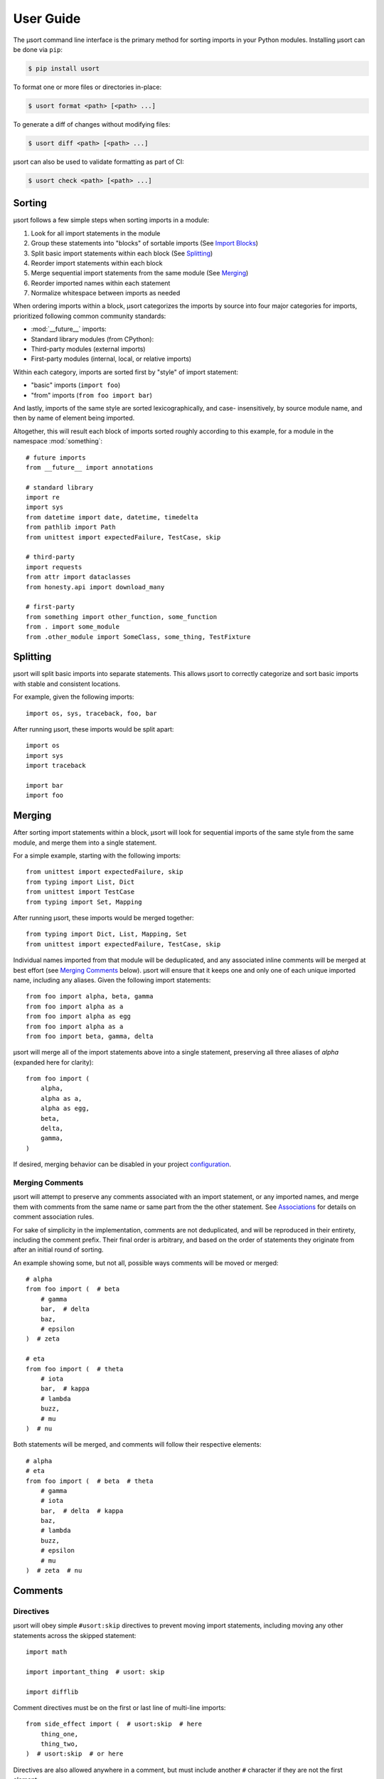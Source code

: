 User Guide
==========

The µsort command line interface is the primary method for sorting imports
in your Python modules. Installing µsort can be done via ``pip``:

.. code-block:: shell-session

    $ pip install usort

To format one or more files or directories in-place:

.. code-block:: shell-session

    $ usort format <path> [<path> ...]

To generate a diff of changes without modifying files:

.. code-block:: shell-session

    $ usort diff <path> [<path> ...]

µsort can also be used to validate formatting as part of CI:

.. code-block:: shell-session

    $ usort check <path> [<path> ...]


Sorting
-------

µsort follows a few simple steps when sorting imports in a module:

1. Look for all import statements in the module
2. Group these statements into "blocks" of sortable imports
   (See `Import Blocks`_)
3. Split basic import statements within each block (See `Splitting`_)
4. Reorder import statements within each block
5. Merge sequential import statements from the same module (See `Merging`_)
6. Reorder imported names within each statement
7. Normalize whitespace between imports as needed

When ordering imports within a block, µsort categorizes the imports by source
into four major categories for imports, prioritized following common community
standards:

* :mod:`__future__` imports:
* Standard library modules (from CPython):
* Third-party modules (external imports)
* First-party modules (internal, local, or relative imports)

Within each category, imports are sorted first by "style" of import statement:

* "basic" imports (``import foo``)
* "from" imports (``from foo import bar``)

And lastly, imports of the same style are sorted lexicographically, and case-
insensitively, by source module name, and then by name of element being imported.

Altogether, this will result each block of imports sorted roughly according
to this example, for a module in the namespace :mod:`something`::

    # future imports
    from __future__ import annotations

    # standard library
    import re
    import sys
    from datetime import date, datetime, timedelta
    from pathlib import Path
    from unittest import expectedFailure, TestCase, skip

    # third-party
    import requests
    from attr import dataclasses
    from honesty.api import download_many

    # first-party
    from something import other_function, some_function
    from . import some_module
    from .other_module import SomeClass, some_thing, TestFixture


Splitting
---------

µsort will split basic imports into separate statements. This allows µsort to
correctly categorize and sort basic imports with stable and consistent locations.

For example, given the following imports::

    import os, sys, traceback, foo, bar

After running µsort, these imports would be split apart::

    import os
    import sys
    import traceback

    import bar
    import foo


Merging
-------

After sorting import statements within a block, µsort will look for sequential imports
of the same style from the same module, and merge them into a single statement.

For a simple example, starting with the following imports::

    from unittest import expectedFailure, skip
    from typing import List, Dict
    from unittest import TestCase
    from typing import Set, Mapping

After running µsort, these imports would be merged together::

    from typing import Dict, List, Mapping, Set
    from unittest import expectedFailure, TestCase, skip

Individual names imported from that module will be deduplicated, and any associated
inline comments will be merged at best effort (see `Merging Comments`_ below).
µsort will ensure that it keeps one and only one of each unique imported name,
including any aliases. Given the following import statements::

    from foo import alpha, beta, gamma
    from foo import alpha as a
    from foo import alpha as egg
    from foo import alpha as a
    from foo import beta, gamma, delta

µsort will merge all of the import statements above into a single statement, preserving
all three aliases of `alpha` (expanded here for clarity)::

    from foo import (
        alpha,
        alpha as a,
        alpha as egg,
        beta,
        delta,
        gamma,
    )

If desired, merging behavior can be disabled in your project `configuration`_.

Merging Comments
^^^^^^^^^^^^^^^^

µsort will attempt to preserve any comments associated with an import statement, or any
imported names, and merge them with comments from the same name or same part from the
the other statement. See `Associations`_ for details on comment association rules.

For sake of simplicity in the implementation, comments are not deduplicated, and will
be reproduced in their entirety, including the comment prefix. Their final order is
arbitrary, and based on the order of statements they originate from after an initial
round of sorting.

An example showing some, but not all, possible ways comments will be moved or merged::

    # alpha
    from foo import (  # beta
        # gamma
        bar,  # delta
        baz,
        # epsilon
    )  # zeta

    # eta
    from foo import (  # theta
        # iota
        bar,  # kappa
        # lambda
        buzz,
        # mu
    )  # nu

Both statements will be merged, and comments will follow their respective elements::

    # alpha
    # eta
    from foo import (  # beta  # theta
        # gamma
        # iota
        bar,  # delta  # kappa
        baz,
        # lambda
        buzz,
        # epsilon
        # mu
    )  # zeta  # nu


Comments
--------

Directives
^^^^^^^^^^

µsort will obey simple ``#usort:skip`` directives to prevent moving import statements,
including moving any other statements across the skipped statement::

    import math

    import important_thing  # usort: skip

    import difflib

Comment directives must be on the first or last line of multi-line imports::

    from side_effect import (  # usort:skip  # here
        thing_one,
        thing_two,
    )  # usort:skip  # or here

Directives are also allowed anywhere in a comment, but must include another ``#``
character if they are not the first element::

    import side_effect  # noqa: F401  # usort:skip

See `Import Blocks`_ for details on how skip directives affect sorting behavior.

.. note:: 
    For compatibility with existing codebases previously using isort, the
    ``#isort:skip`` directive is also supported, with the same behavior as
    ``#usort:skip``.
    
    However, the ``#isort:skip_file`` directive **is ignored** by µsort, and there
    is no supported equivalent. We believe that µsort's behavior is safe enough that
    all files can be safely sortable, given an appropriate `configuration`_ that
    includes any known modules with import-time side effects.

    If there are files you absolutely don't want sorted; don't run µsort on them.

Associations
^^^^^^^^^^^^

When moving or merging imports, µsort will attempt to associate and preserve comments
based on simple heuristics for ownership:

* Whole-line, or block, comments:

  * outside of a multi-line statement are associated with the statement that follows
    the comment.
  * inside a multi-line statement, that precede an imported name, will be associated
    with the imported name.
  * inside a multi-line statement, that precede the closing braces for the statement,
    will be associated with the end of the statement.
  * inside a multi-line statement, that precede a comma, will be associated with the
    imported name preceding the comma.

* Inline, or trailing, comments:

  * immediately following the opening brace of a multi-line statement are associated
    with the statement.
  * following an imported name, or comma, will be associated with the imported name
    that precedes the comment.

Given the number of possible places for comments in the Python grammar for a single
import statement, it may be easier to follow this example::

    # IMPORT
    from foo import (  # IMPORT
        # BETA
        beta,  # BETA

        # ALPHA
        alpha  # ALPHA
        # ALPHA
        , # ALPHA

        # IMPORT
    )  # IMPORT

Be aware that blank lines do not impact association rules, and the blank lines in the
example above are purely for clarity.

.. note:: Block comments at the beginning of a source file will not be associated with
    any statement, due to behavior in LibCST [#libcst405]_.

    This means the `# alpha` comment below will not move with the import statement
    it would otherwise be associated with::

        #!/usr/bin/env python

        # alpha
        import foo
        import bar

    This would unexpectedly result in the following file after sorting::

        #!/usr/bin/env python

        # alpha
        import bar
        import foo

    To guarantee the expected behavior, a simple docstring can be added at the top of
    the file, and any comments after the docstring will be associated with the
    appropriate statements::

        #!/usr/bin/env python
        """ This is a module """

        # alpha
        import foo
        import bar

    This would then allow µsort to correctly move the comment as expected::

        #!/usr/bin/env python
        """ This is a module """

        import bar
        # alpha
        import foo

    .. [#libcst405] https://github.com/Instagram/LibCST/issues/405

.. _import-blocks:

Import Blocks
-------------

µsort groups imports into one or more "blocks" of imports. µsort will only move imports
within the distinct block they were originally located. The boundaries of blocks are
treated as "barriers", and imports will never move across these boundaries from one
block to another.

µsort uses a set of simple heuristics to define blocks of imports, based on common
idioms and special behaviors that ensure a reasonable level of "safety" when sorting.

Comment Directives
^^^^^^^^^^^^^^^^^^

Comments with special directives create explicit blocks, separated by the line
containing the directives, which will remain unchanged::

    import math

    import important_thing  # usort: skip

    import difflib

Both ``#usort:skip`` and ``#isort:skip`` (with any amount of whitespace),
will trigger this behavior, so existing comments intended for isort will still
work with µsort.

See `directives`_ for details on supported comment directives.

Statements
^^^^^^^^^^

Any non-import statement positioned between imports will create an implicit
block separator. This allows µsort to automatically preserve use of modules
that must happen before other imports, such as filtering warnings or debug
logging::

    import warnings
    warnings.filterwarnings(...)  # <-- implicit block separator

    import noisy_module

    print("in between imports")  # <-- implicit block separator

    import other_module

Shadowed Imports
^^^^^^^^^^^^^^^^

Any import that shadows a previous import will create an implicit block
separator::

    import foo as os
    import os  # <-- implicit block separator

Star Imports
^^^^^^^^^^^^

Star imports, which can potentially shadow or be shadowed by any other import,
will also create implicit block separators::

    import foo

    from bar import *  # <-- implicit block separator

    import dog

.. _side-effect-imports:

Side Effect Imports
^^^^^^^^^^^^^^^^^^^

Writing modules with import-time side effects is a bad practice; any side
effects should ideally wait for a function in that module to be called, like
with :func:`warnings.filterwarnings()`. In these cases, µsort will correctly
find and create a block separator, preventing accidental changes in execution
order when sorting.

However, it's common for testing libraries and entry points to have well-known
side effects when imported, and this can cause trouble with import sorting.
Rather than adding ``# usort:skip`` comments to every occurence, these modules
can be added to the :attr:`side_effect_modules` configuration option:

.. code-block:: toml
    :name: pyproject.toml

    [tool.usort]
    side_effect_modules = ["sir_kibble"]

µsort will then treat any import of these modules as implicit block separators::

    import foo

    from sir_kibble import leash  # <-- implicit block separator

    import dog

This may result in less-obvious sorting results for users unaware of the
context, so it is recommended to use this sparingly. The ``list-imports``
command may be useful for understanding how this affects your source files.


Configuration
-------------

µsort shouldn't require configuration for most projects, but offers some basic
options to customize sorting and categorization behaviors.

:file:`pyproject.toml`
^^^^^^^^^^^^^^^^^^^^^^

The preferred method of configuring µsort is in your project's
:file:`pyproject.toml`, in the ``tool.usort`` table.
When sorting each file, µsort will look for the "nearest" :file:`pyproject.toml`
to the file being sorted, looking upwards until the project root is found, or
until the root of the filesystem is reached.

``[tool.usort]``
%%%%%%%%%%%%%%%%

The following options are valid for the main ``tool.usort`` table:

.. attribute:: categories
    :type: List[str]
    :value: ["future", "standard_library", "third_party", "first_party"]

    If given, this list of categories overrides the default list of categories
    that µsort provides. New categories may be added, but any of the default
    categories *not* listed here will be removed.

.. attribute:: default_category
    :type: str
    :value: "third_party"

    The default category to classify any modules that aren't already known by
    µsort as part of the standard library or otherwise listed in the
    ``tool.usort.known`` table.

.. attribute:: side_effect_modules
    :type: List[str]

    An optional list of known modules that have dangerous import-time side
    effects. Any module in this list will create implicit block separators from
    any import statement matching one of these modules.

    See :ref:`side-effect-imports`.

.. attribute:: first_party_detection
    :type: bool
    :value: true

    Whether to run a heuristic to detect the top-level name of the file being sorted,
    and consider that name as first-party.  This heuristic happens after other options
    are loaded, so such names cannot be overridden to another category if this is
    enabled.

.. attribute:: merge_imports
    :type: bool
    :value: true

    Whether to merge sequential imports from the same base module.
    See `Merging`_ for details on how this works.

.. attribute:: excludes
    :type: List[str]

    List of "gitignore" style filename patterns to exclude when sorting paths.
    This will supplement any ignored paths from the project root's ``.gitignore`` file,
    and any file or directory that matches these patterns will not be sorted.

    Example:

    .. code-block:: toml

        [tool.usort]
        excludes = [
            "test/fixtures/",
            "*_generated.py",
        ]

    This configuration would match and exclude the following files:

    * ``test/fixtures/something_good.py``
    * ``foo/test/fixtures/something_bad.py``
    * ``foo/client/robot_generated.py``

    See the :std:doc:`pathspec <pathspec:index>` and
    :py:class:`GitWildPatchPattern <pathspec.patterns.gitwildmatch.GitWildMatchPattern>`
    documentation for details of what patterns are allowed and how they are applied.

``[tool.usort.known]``
%%%%%%%%%%%%%%%%%%%%%%

The ``tool.usort.known`` table allows for providing a custom list of known
modules for each category defined by :attr:`categories` above. These modules
should be a list of module names assigned to a property named matching the
category they should be assigned to. If a module is listed under multiple
catergories, the last category it appears in will take precedence.

As an example, this creates a fifth category "numpy", and adds both :mod:`numpy`
and :mod:`pandas` to the known modules list for the "numpy" category, as well
as adding the :mod:`example` module to the "first_party" category:

.. code-block:: toml

    [tool.usort]
    categories = ["future", "standard_library", "numpy", "third_party", "first_party"]
    default_category = "third_party"

    [tool.usort.known]
    numpy = ["numpy", "pandas"]
    first_party = ["example"]


``[tool.black]``
%%%%%%%%%%%%%%%%

µsort will also recognize the following options for `Black`_:

.. attribute:: line-length
    :type: int
    :value: 88

    The target line length configured for Black will also be used by µsort when
    rendering imports after merging and sorting. Imports that fit within this length,
    including indentation and comments, will be rendered on a single line. Otherwise,
    imports will be rendered as multi-line imports, with a single name per line.

.. _Black: https://black.readthedocs.io


Troubleshooting
---------------

If µsort behavior is unexpected, or you would like to see how µsort detects
blocks in your code, the ``list-imports`` command may help.

Given the file ``test.py``::

    import warnings
    warnings.filterwarnings(...)

    import foo
    from bar import bar  # usort:skip

    import sys

Running ``list-imports`` will generate the following output:

.. code-block:: shell-session

    $ usort list-imports test.py
    test.py 3 blocks:
    body[0:1]
    Formatted:
    [[[
    import warnings
    ]]]
    body[2:3]
    Formatted:
    [[[

    import foo
    ]]]
    body[4:5]
    Formatted:
    [[[

    import sys
    ]]]

Note that imports that are also block separators (like star imports or imports
with ``skip`` directives) will not be listed in the output, because they are
not within the sortable blocks that µsort operates on.

If more details are desired, the ``--debug`` flag will also provide categories
and sorting information for each import:

.. code-block:: shell-session

    $ usort list-imports --debug test.py
    test.py 3 blocks:
    body[0:1]
        0 SortableImport(sort_key=SortKey(category_index=1, is_from_import=False, ndots=0), first_module='warnings', first_dotted_import='warnings', imported_names={'warnings'}) (Category.STANDARD_LIBRARY)
    body[2:3]
        0 SortableImport(sort_key=SortKey(category_index=2, is_from_import=False, ndots=0), first_module='foo', first_dotted_import='foo', imported_names={'foo'}) (Category.THIRD_PARTY)
    body[4:5]
        0 SortableImport(sort_key=SortKey(category_index=1, is_from_import=False, ndots=0), first_module='sys', first_dotted_import='sys', imported_names={'sys'}) (Category.STANDARD_LIBRARY)
